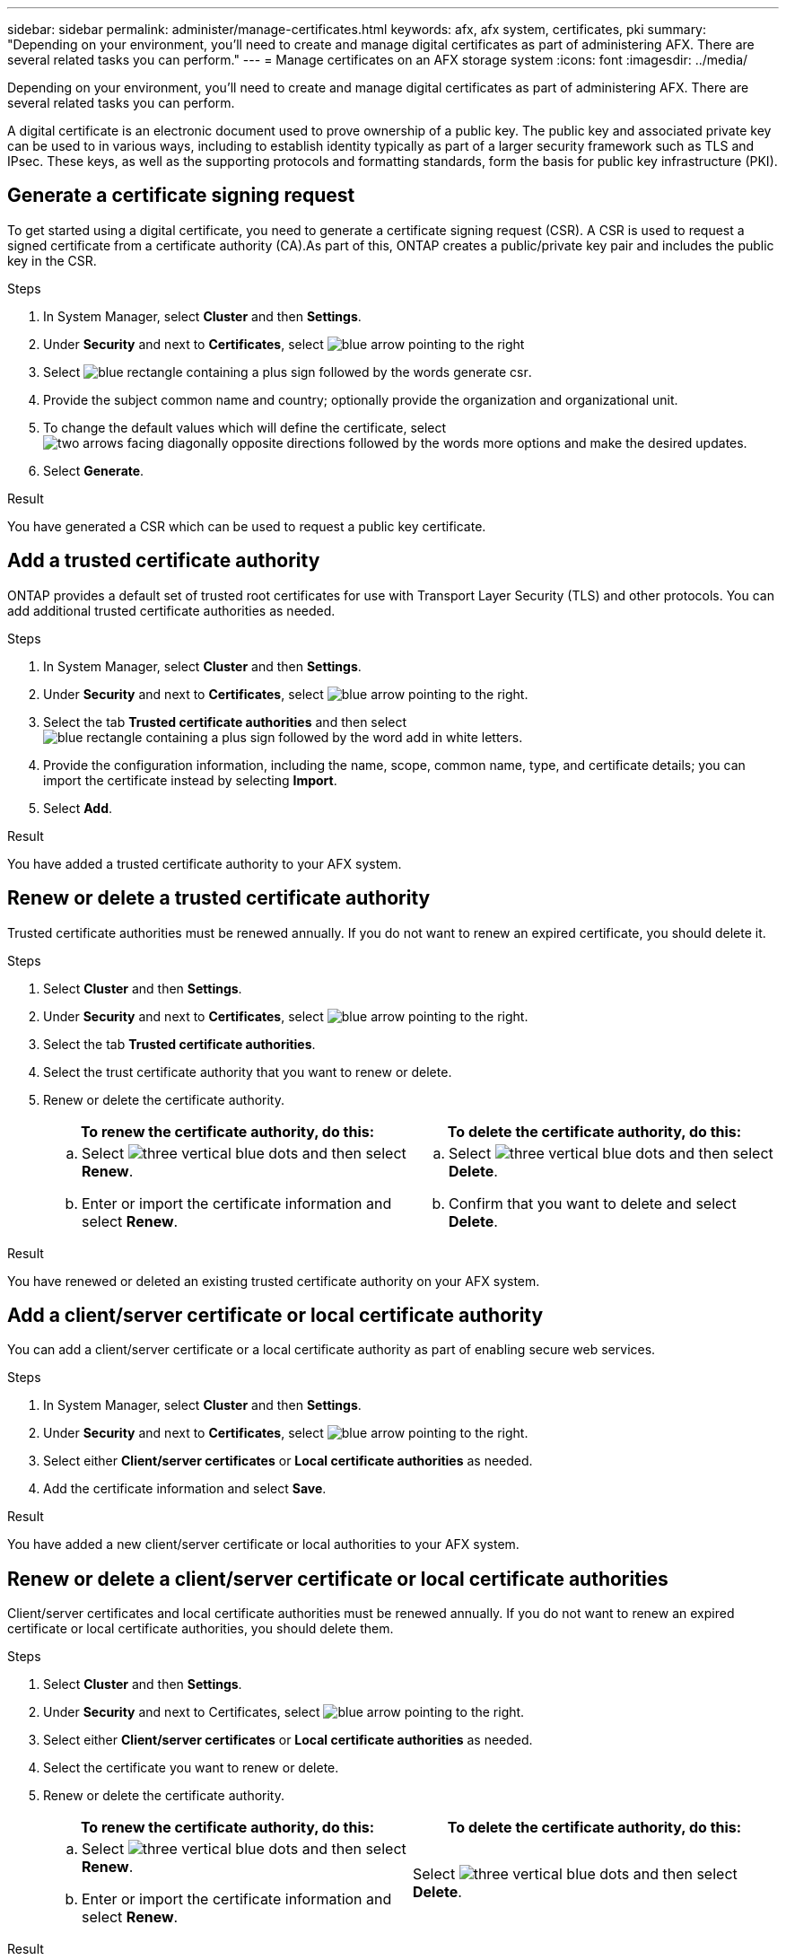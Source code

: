 ---
sidebar: sidebar
permalink: administer/manage-certificates.html
keywords: afx, afx system, certificates, pki
summary: "Depending on your environment, you'll need to create and manage digital certificates as part of administering AFX. There are several related tasks you can perform."
---
= Manage certificates on an AFX storage system
:icons: font
:imagesdir: ../media/

[.lead]
Depending on your environment, you'll need to create and manage digital certificates as part of administering AFX. There are several related tasks you can perform.

A digital certificate is an electronic document used to prove ownership of a public key. The public key and associated private key can be used to in various ways, including to establish identity typically as part of a larger security framework such as TLS and IPsec. These keys, as well as the supporting protocols and formatting standards, form the basis for public key infrastructure (PKI).

== Generate a certificate signing request

To get started using a digital certificate, you need to generate a certificate signing request (CSR). A CSR is used to request a signed certificate from a certificate authority (CA).As part of this, ONTAP creates a public/private key pair and includes the public key in the CSR.

.Steps

. In System Manager, select *Cluster* and then *Settings*.
. Under *Security* and next to *Certificates*, select image:icon_arrow.gif[blue arrow pointing to the right]
. Select image:icon_generate_csr.png[blue rectangle containing a plus sign followed by the words generate csr].
. Provide the subject common name and country; optionally provide the organization and organizational unit.
. To change the default values which will define the certificate, select image:icon_more_options.png[two arrows facing diagonally opposite directions followed by the words more options] and make the desired updates.
. Select *Generate*.

.Result

You have generated a CSR which can be used to request a public key certificate.

== Add a trusted certificate authority

ONTAP provides a default set of trusted root certificates for use with Transport Layer Security (TLS) and other protocols.  You can add additional trusted certificate authorities as needed.

.Steps

. In System Manager, select *Cluster* and then *Settings*.
. Under *Security* and next to *Certificates*, select image:icon_arrow.gif[blue arrow pointing to the right].
. Select the tab *Trusted certificate authorities* and then select image:icon_add_blue_bg.png[blue rectangle containing a plus sign followed by the word add in white letters].
. Provide the configuration information, including the name, scope, common name, type, and certificate details; you can import the certificate instead by selecting *Import*.
. Select *Add*.

.Result

You have added a trusted certificate authority to your AFX system.

== Renew or delete a trusted certificate authority

Trusted certificate authorities must be renewed annually.  If you do not want to renew an expired certificate, you should delete it.

.Steps

. Select *Cluster* and then *Settings*.
. Under *Security* and next to *Certificates*, select image:icon_arrow.gif[blue arrow pointing to the right].
. Select the tab *Trusted certificate authorities*.
. Select the trust certificate authority that you want to renew or delete.
. Renew or delete the certificate authority.
+
[cols="2" options="header"]
|===
// header row
| To renew the certificate authority, do this:
| To delete the certificate authority, do this:

a|
.. Select image:icon_kabob.gif[three vertical blue dots] and then select *Renew*.
.. Enter or import the certificate information and select *Renew*.

a|
.. Select image:icon_kabob.gif[three vertical blue dots] and then select *Delete*.
.. Confirm that you want to delete and select *Delete*.

// table end
|===

.Result

You have renewed or deleted an existing trusted certificate authority on your AFX system.

== Add a client/server certificate or local certificate authority

You can add a client/server certificate or a local certificate authority as part of enabling secure web services.

.Steps

. In System Manager, select *Cluster* and then *Settings*.
. Under *Security* and next to *Certificates*, select image:icon_arrow.gif[blue arrow pointing to the right].
. Select either *Client/server certificates* or *Local certificate authorities* as needed.
. Add the certificate information and select *Save*.

.Result

You have added a new client/server certificate or local authorities to your AFX system.

== Renew or delete a client/server certificate or local certificate authorities

Client/server certificates and local certificate authorities must be renewed annually.  If you do not want to renew an expired certificate or local certificate authorities, you should delete them.

.Steps

. Select *Cluster* and then *Settings*.
. Under *Security* and next to Certificates, select image:icon_arrow.gif[blue arrow pointing to the right].
. Select either *Client/server certificates* or *Local certificate authorities* as needed.
. Select the certificate you want to renew or delete.
. Renew or delete the certificate authority.
+
[cols="2" options="header"]
|===
// header row
| To renew the certificate authority, do this:
| To delete the certificate authority, do this:

a|
.. Select image:icon_kabob.gif[three vertical blue dots] and then select *Renew*.
.. Enter or import the certificate information and select *Renew*.

a|
Select image:icon_kabob.gif[three vertical blue dots] and then select *Delete*.
|===

.Result

You have renewed or deleted an existing client/server certificate or local certificate authority on your AFX system.

== Related information

* https://docs.netapp.com/us-en/ontap/authentication/manage-certificates-sm-task.html[Manage ONTAP certificates with System Manager^]
